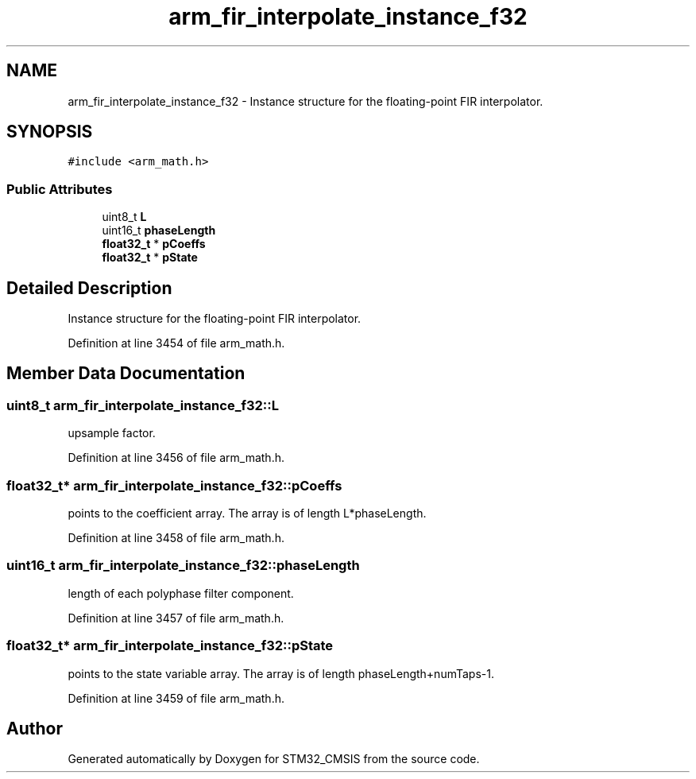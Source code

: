 .TH "arm_fir_interpolate_instance_f32" 3 "Sun Apr 16 2017" "STM32_CMSIS" \" -*- nroff -*-
.ad l
.nh
.SH NAME
arm_fir_interpolate_instance_f32 \- Instance structure for the floating-point FIR interpolator\&.  

.SH SYNOPSIS
.br
.PP
.PP
\fC#include <arm_math\&.h>\fP
.SS "Public Attributes"

.in +1c
.ti -1c
.RI "uint8_t \fBL\fP"
.br
.ti -1c
.RI "uint16_t \fBphaseLength\fP"
.br
.ti -1c
.RI "\fBfloat32_t\fP * \fBpCoeffs\fP"
.br
.ti -1c
.RI "\fBfloat32_t\fP * \fBpState\fP"
.br
.in -1c
.SH "Detailed Description"
.PP 
Instance structure for the floating-point FIR interpolator\&. 
.PP
Definition at line 3454 of file arm_math\&.h\&.
.SH "Member Data Documentation"
.PP 
.SS "uint8_t arm_fir_interpolate_instance_f32::L"
upsample factor\&. 
.PP
Definition at line 3456 of file arm_math\&.h\&.
.SS "\fBfloat32_t\fP* arm_fir_interpolate_instance_f32::pCoeffs"
points to the coefficient array\&. The array is of length L*phaseLength\&. 
.PP
Definition at line 3458 of file arm_math\&.h\&.
.SS "uint16_t arm_fir_interpolate_instance_f32::phaseLength"
length of each polyphase filter component\&. 
.PP
Definition at line 3457 of file arm_math\&.h\&.
.SS "\fBfloat32_t\fP* arm_fir_interpolate_instance_f32::pState"
points to the state variable array\&. The array is of length phaseLength+numTaps-1\&. 
.PP
Definition at line 3459 of file arm_math\&.h\&.

.SH "Author"
.PP 
Generated automatically by Doxygen for STM32_CMSIS from the source code\&.
